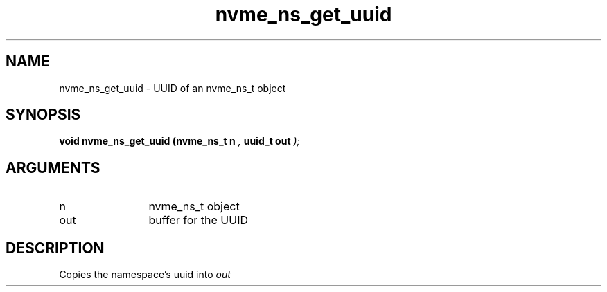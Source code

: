 .TH "nvme_ns_get_uuid" 9 "nvme_ns_get_uuid" "February 2022" "libnvme API manual" LINUX
.SH NAME
nvme_ns_get_uuid \- UUID of an nvme_ns_t object
.SH SYNOPSIS
.B "void" nvme_ns_get_uuid
.BI "(nvme_ns_t n "  ","
.BI "uuid_t out "  ");"
.SH ARGUMENTS
.IP "n" 12
nvme_ns_t object
.IP "out" 12
buffer for the UUID
.SH "DESCRIPTION"
Copies the namespace's uuid into \fIout\fP
